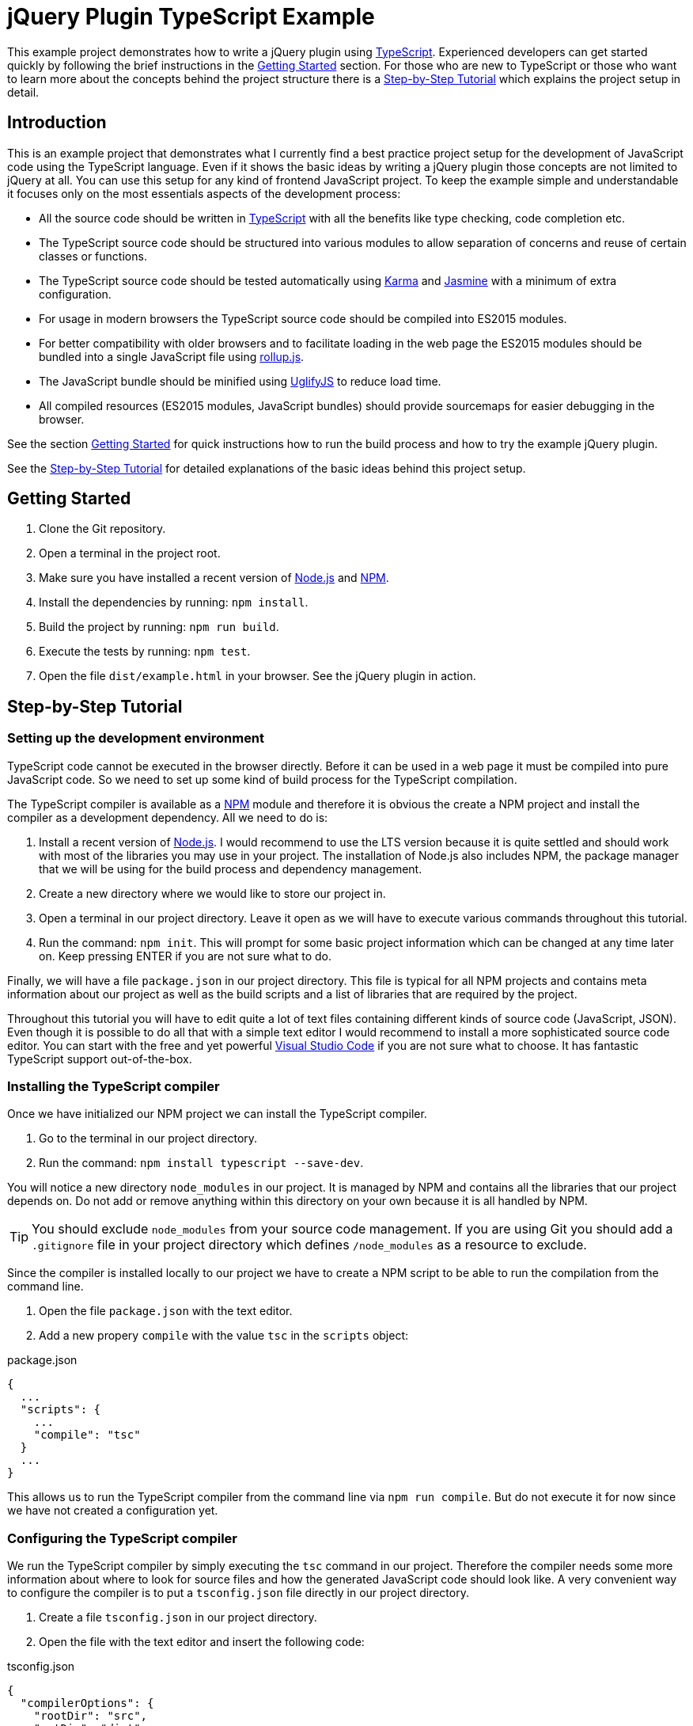 = jQuery Plugin TypeScript Example

This example project demonstrates how to write a jQuery plugin using https://www.typescriptlang.org/[TypeScript]. Experienced developers can get started quickly by following the brief instructions in the <<Getting Started>> section. For those who are new to TypeScript or those who want to learn more about the concepts behind the project structure there is a <<Step-by-Step Tutorial>> which explains the project setup in detail.

== Introduction

This is an example project that demonstrates what I currently find a best practice project setup for the development of JavaScript code using the TypeScript language. Even if it shows the basic ideas by writing a jQuery plugin those concepts are not limited to jQuery at all. You can use this setup for any kind of frontend JavaScript project. To keep the example simple and understandable it focuses only on the most essentials aspects of the development process:

* All the source code should be written in https://www.typescriptlang.org/[TypeScript] with all the benefits like type checking, code completion etc.
* The TypeScript source code should be structured into various modules to allow separation of concerns and reuse of certain classes or functions.
* The TypeScript source code should be tested automatically using https://karma-runner.github.io/[Karma] and https://jasmine.github.io/[Jasmine] with a minimum of extra configuration.
* For usage in modern browsers the TypeScript source code should be compiled into ES2015 modules.
* For better compatibility with older browsers and to facilitate loading in the web page the ES2015 modules should be bundled into a single JavaScript file using http://rollupjs.org/[rollup.js].
* The JavaScript bundle should be minified using http://lisperator.net/uglifyjs/[UglifyJS] to reduce load time.
* All compiled resources (ES2015 modules, JavaScript bundles) should provide sourcemaps for easier debugging in the browser.

See the section <<Getting Started>> for quick instructions how to run the build process and how to try the example jQuery plugin.

See the <<Step-by-Step Tutorial>> for detailed explanations of the basic ideas behind this project setup.

== Getting Started

. Clone the Git repository.
. Open a terminal in the project root.
. Make sure you have installed a recent version of https://nodejs.org/[Node.js] and https://www.npmjs.com/[NPM].
. Install the dependencies by running: `npm install`.
. Build the project by running: `npm run build`.
. Execute the tests by running: `npm test`.
. Open the file `dist/example.html` in your browser. See the jQuery plugin in action.

== Step-by-Step Tutorial

=== Setting up the development environment

TypeScript code cannot be executed in the browser directly. Before it can be used in a web page it must be compiled into pure JavaScript code. So we need to set up some kind of build process for the TypeScript compilation.

The TypeScript compiler is available as a https://www.npmjs.com/[NPM] module and therefore it is obvious the create a NPM project and install the compiler as a development dependency. All we need to do is:

. Install a recent version of https://nodejs.org/[Node.js]. I would recommend to use the LTS version because it is quite settled and should work with most of the libraries you may use in your project. The installation of Node.js also includes NPM, the package manager that we will be using for the build process and dependency management.
. Create a new directory where we would like to store our project in.
. Open a terminal in our project directory. Leave it open as we will have to execute various commands throughout this tutorial.
. Run the command: `npm init`. This will prompt for some basic project information which can be changed at any time later on. Keep pressing ENTER if you are not sure what to do.

Finally, we will have a file `package.json` in our project directory. This file is typical for all NPM projects and contains meta information about our project as well as the build scripts and a list of libraries that are required by the project.

Throughout this tutorial you will have to edit quite a lot of text files containing different kinds of source code (JavaScript, JSON). Even though it is possible to do all that with a simple text editor I would recommend to install a more sophisticated source code editor. You can start with the free and yet powerful https://code.visualstudio.com/[Visual Studio Code] if you are not sure what to choose. It has fantastic TypeScript support out-of-the-box.

=== Installing the TypeScript compiler

Once we have initialized our NPM project we can install the TypeScript compiler.

. Go to the terminal in our project directory.
. Run the command: `npm install typescript --save-dev`.

You will notice a new directory `node_modules` in our project. It is managed by NPM and contains all the libraries that our project depends on. Do not add or remove anything within this directory on your own because it is all handled by NPM.

TIP: You should exclude `node_modules` from your source code management. If you are using Git you should add a `.gitignore` file in your project directory which defines `/node_modules` as a resource to exclude.

Since the compiler is installed locally to our project we have to create a NPM script to be able to run the compilation from the command line.

. Open the file `package.json` with the text editor.
. Add a new propery `compile` with the value `tsc` in the `scripts` object:

.package.json
----
{
  ...
  "scripts": {
    ...
    "compile": "tsc"
  }
  ...
}
----

This allows us to run the TypeScript compiler from the command line via `npm run compile`. But do not execute it for now since we have not created a configuration yet.

=== Configuring the TypeScript compiler

We run the TypeScript compiler by simply executing the `tsc` command in our project. Therefore the compiler needs some more information about where to look for source files and how the generated JavaScript code should look like. A very convenient way to configure the compiler is to put a `tsconfig.json` file directly in our project directory.

. Create a file `tsconfig.json` in our project directory.
. Open the file with the text editor and insert the following code:

[source,json]
.tsconfig.json
----
{
  "compilerOptions": {
    "rootDir": "src",
    "outDir": "dist",
    "target": "es2015",
    "module": "es2015",
    "moduleResolution": "node",
    "noImplicitAny": true,
    "noImplicitReturns": true,
    "noImplicitThis": true,
    "allowSyntheticDefaultImports": true,
    "removeComments": true,
    "sourceMap": true
  }
}
----

`"rootDir": "src"`:: Uses the `src` directory as the root directory for the resolution of source files. This ensures that our compiled JavaScript files in the `dist` directory are organized in the same directory structure as in the `src` directory.

`"outDir": "dist"`:: Writes the compiled JavaScript files to the `dist` directory.

`"target": "es2015"`:: Compiles the TypeScript code to JavaScript code that still utilizes ES2015 language features like lambda expressions. This language level is not supported by all browsers yet but we will convert it to a more compatible level later on.

`"module": "es2015"`:: Compiles the TypeScript modules to ES2015 modules using the standardized `import/export` syntax. This module format is required because we want to use the compiled JavaScript files with rollup.js to create a single JavaScript file.

`"moduleResolution": "node"`:: Instructs the compiler to resolve non-relative module imports like `import $ from 'jquery'` with the Node.js mechanism thus looking for modules in the `node_modules` directory. This allows us to use modules installed with NPM in our TypeScript code. See the TypeScript https://www.typescriptlang.org/docs/handbook/module-resolution.html[handbook] for further details.

`"noImplicitAny": true`:: Raises a compile error if any variable does not have an explicit type declaration and therefore the compiler would have to assume `any` for it. This helps to improve code stability because it enforces strict type checking.

`"noImplicitReturns": true`:: Raises a compile error if any function with a return type other than `void` or `any` has branches that do not explicitly return any result. This may result in unexpected behavior and therefore it is reasonable to let the compiler check for such mistakes.

`"noImplicitThis": true`:: Raises a compile error if the keyword `this` is used in the code and the compiler does not know what kind of object it will be in that context. This can happen when you use `this` in functions which are not declared as methods of a class but by an interface. See the TypeScript https://www.typescriptlang.org/docs/handbook/functions.html[handbook] for an example and how to tell the compiler what `this` means in a function.

`"allowSyntheticDefaultImports": true`:: Forces the compiler to accept default imports of modules which actually do not have any default export as it is the case with the jQuery type declaration. Without that option the statement `import $ from 'jquery'` would yield a compile error.

`"removeComments": true`:: Removes the source code comments from the compiled JavaScript files. This reduces their size and we still have sourcemaps for debugging, so comments are not needed in the output.

`"sourceMap": true`:: Generates `.js.map` sourcemap files for all generated JavaScript files. This makes it easier to debug our source code when it runs in the browser.

TIP: If you want to dive into the TypeScript compiler options further please have a look at the https://www.typescriptlang.org/docs/handbook/tsconfig-json.html[documentation].

=== Creating a TypeScript source file

Now that we have configured the TypeScript compiler we are ready to create a first source code file. Since we told the compiler to expect source files in the `src` directory we should put all TypeScript files there (or in subdirectories beneath).

. Create a directory `src` in our project directory.
. Create a new file `example-service.ts` in the `src` directory.
. Open the new TypeScript file in the text editor and insert the following code:

[source,typescript]
.example-service.ts
----
export class ExampleService {
  getExampleMessage(name: string): string {
    return 'Hello, ' + name + '!';
  }
}
----

This source code file defines a simple class which could be used in any project. Notice there is no dependency on jQuery yet. The keyword `export` ensures that we can `import` this class in other modules as we will do later. Also pay attention to the type declarations on the method parameter and the method itself. This allows for explicit type checking which can help identify errors in the code.

Now we can try a first build of our project.

. Go to the terminal in our project directory.
. Run the command: `npm run compile`. This will launch the TypeScript compiler since we provided the `compile` script in the `package.json`.

After the command has been completed we should find a new directory `dist` in our project directory. It contains the compiled JavaScript file `example-service.js` and its corresponding sourcemap file `example-service.js.map`.

=== Installing the test frameworks

Right from the beginning of our project we should write tests for all our source code. This will help us keeping the project stable even when it grows over time and makes it ready for continuous delivery.

We will use the JavaScript library https://jasmine.github.io/[Jasmine] to define test cases and leverage the https://karma-runner.github.io/[Karma] runner to execute those tests. Explaining the two frameworks in detail is beyond the scope of this tutorial. We will focus on what is needed in our project to create a basic unit test.

. Go to the terminal in our project directory.
. Run the command: `npm install jasmine-core --save-dev`. This will install the Jasmine framework that we will use to define our test cases.
. Run the command: `npm install @types/jasmine --save-dev`. This will install the TypeScript declaration files for Jasmine. Those are required because Jasmine itself is not written in TypeScript but we want to write our unit tests in TypeScript as well. The declaration files provide hints for the TypeScript compiler so that it recogizes all the functions provided by Jasmine.
. Run the command: `npm install karma --save-dev`. This will install the Karma test runner. Think of it as a framework that creates a synthetic HTML page which loads our JavaScript files, starts an embedded web server to provide all those files, launches a browser to open the test page thus running the tests and collects results from test frameworks like Jasmine.
. Run the command: `npm install karma-jasmine --save-dev`. This will install the Jasmine framework support for Karma.
. Run the command: `npm install karma-phantomjs-launcher --save-dev`. This will install the PhantomJS browser support for Karma. PhantomJS is a headless browser which does not open any windows and works perfectly for the execution of JavaScript unit tests. No need to install that browser on our own. The launcher pulls it as a dependency.
. Run the command: `npm install karma-typescript --save-dev`. This will install a TypeScript preprocessor for Karma. So we can send our TypeScript source code directly to the test runner without having to compile them to JavaScript in advance. It also provides a reporter which generates a test coverage report to help us identify what source code is executed by our tests.

Once we have installed all the tools and frameworks required for running the tests we must create a configuration file `karma.conf.js` to give the Karma runner some hints which files to include and how to run our tests.

. Create a file `karma.conf.js` in our project directory.
. Open the configuration file with the text editor and insert the following code:

[source,javascript]
.karma.conf.js
----
module.exports = function (config) {
  config.set({
    basePath: '',
    browsers: ['PhantomJS'],
    frameworks: ['phantomjs-shim', 'jasmine', 'karma-typescript'],
    files: [
      'src/**/*.ts'
    ],
    preprocessors: {
      '**/*.ts': ['karma-typescript']
    },
    karmaTypescriptConfig: {
      compilerOptions: {
        noImplicitAny: true,
        noImplicitReturns: true,
        noImplicitThis: true,
        allowSyntheticDefaultImports: true,
        lib: ['DOM', 'ES5', 'ScriptHost', 'ES2015.Core', 'ES2015.Iterable']
      }
    },
    reporters: ['progress', 'karma-typescript'],
    port: 9876,
    colors: true,
    logLevel: config.LOG_INFO,
    autoWatch: false,
    singleRun: true,
    concurrency: Infinity
  })
}
----

The configuration is exported as a typical Node.js JavaScript module. Some noteworthy entries:

`browsers: ['PhantomJS']`:: Uses the PhantomJS browser to execute our tests. This is especially useful for continous integration because we do not have to install more complex browsers like Chrome or Firefox in our CI server.

`frameworks: ['phantomjs-shim', 'jasmine', 'karma-typescript']`:: Loads the framework plugins for ES2015 shims, Jasmine and TypeScript which we have installed as separate NPM modules.

`$$files: ['src/**/*.ts']$$`:: Includes all TypeScript source files beneath the `src` directory in the test runner.

`$$preprocessors: {'**/*.ts': ['karma-typescript']}$$`:: Sends all TypeScript files to the preprocessor which automagically transforms them into JavaScript that can be loaded in the test page.

`karmaTypescriptConfig: {...}`:: Configures the TypeScript preprocessor. We have to make sure that it uses the same compiler restrictions as our normal compilation process because it does not honor the `tsconfig.json` file in our project directory. CAUTION: Do not override the `target` or `module` options since the preprocessor must set its own values to work properly. Nevertheless, we have to tell the compiler that some newer ES2015 features are available in the browser because we use shims.

`reporters: ['progress', 'karma-typescript']`:: Processes the test results with the built-in `progress` reporter to display test progress in the console and with the TypeScript reporter to create a coverage report.

`port: 9876`:: Starts the embedded web server on port 9876. If this conflicts with your system for some reason you should change it to a different value.

TIP: If you want to learn more about the Karma configuration please have a look at the https://karma-runner.github.io/1.0/config/configuration-file.html[documentation].

Since Karma is also installed locally in our project we will have to create NPM script to run the tests from the command line.

. Open the file `package.json` with the text editor.
. There should already be a property `test` in the `scripts` object (if not create a new property). Set the value of the `test` script to `karma start`:

.package.json
----
{
  ...
  "scripts": {
    ...
    "test": "karma start"
  }
  ...
}
----

This allows us to run Karma from the command line via `npm test`. Note that there is no _run_ command here because `test` is a default NPM script. Do not run the test now because we have not created a specification yet.

=== Creating a test specification

I would recommend to create a test specification file next to each TypeScript source file that contains testable code. The file should be named exactly like the source code file but with `.spec.ts` extension.

. Create the file `example-service.spec.ts` in the `src` directory of our project.
. Open the specification file with the text editor and insert the following code:

[source,typescript]
.example-service.spec.ts
----
import { ExampleService } from './example-service';
describe('ExampleService', () => {
  it('should return a greeting for the given name', () => {
    let exampleService = new ExampleService();
    let messageText = exampleService.getExampleMessage('Frank');
    expect(messageText).toBe('Hello, Frank!');
  });
});
----

We imported the service class from the previously created module using an appropriate `import` statement. Notice the `./` in the module name which is a relative reference and so the compiler knows that the module file can be found in the same directory as the specification file. Then we used the `describe` function of the Jasmine framework to define a test suite. Typically it should be named like the class or function under test because that will produce nicely readable output if tests fail. Finally, we created a first test case by using Jasmine's `it` function. It should be given a brief but understandable description of the expected behavior that is verified by this test and a function to execute the test steps. Within a test case we can make assertions by using the `expect` function.

Now the time has come to run the first test case.

. Go to the terminal in our project directory.
. Run the command: `npm test`. This will fire up the Karma test runner with the configuration we defined in the `karma.conf.js`.

Finally, we should see a message that one test has been executed successfully. Like this:

  Executed 1 of 1 SUCCESS (0.004 secs / 0.001 secs)

You will notice a new directory `coverage` in our project directory which contains the test coverage report. There we can see which functions have been executed during the tests and where we should better add some more test cases.

=== Structuring the project with modules

As the project grows larger it is desirable to split the source code across multiple files for several reasons:

* Separation of concerns: As a best practice we should write classes and functions that are dedicated to a well-defined and manageable purpose. For example, why should some higher level busines logic care about how data is fetched from the server? There should be some other module which simply provides functions to retrieve business data and handles all the technical stuff under the hood.
* Code reuse: We might write some more general classes or functions which can be reused across multiple parts of our project or even reused in other projects as well.
* Better testability: Small and dedicated functions can be tested more easily.
* Allow developers to work more independently on certain parts of the code. Having one large source code file would lead to merge conflicts all the time.

TypeScript and ES2015 support the concept of modules to allow source code to be split across multiple files. As we have done already in the first test case we can import classes, functions or even simple values from other source files by using respective `import` statements. Note that we can only import resources that the modules export by using the `export` keyword. See the TypeScript https://www.typescriptlang.org/docs/handbook/modules.html[handbook] for more insights on modules.

Let's create another TypeScript file which makes use of the class we previously created.

. Create a new file `example-plugin.ts` in the `src` directory of our project.
. Open the new TypeScript file in the text editor and insert the following code:

[source,typescript]
.example-plugin.ts
----
import { ExampleService } from './example-service';
let example = function () {
  let exampleService = new ExampleService();
  let messageText = exampleService.getExampleMessage('Frank');
};
----

So we import the class `ExampleService` from the module file `./example-service.ts` to use it in our plugin module. Our plugin only depends on the API that is exposed by the service class, so as long as we keep the API stable we ca change the internals of the service without having to touch the plugin.

=== Writing a jQuery plugin

Once we have created a separate module for our jQuery plugin we can use jQuery itself to register an extension.

. Go to the terminal in our project directory.
. Run the command `npm install jquery --save`. This will install jQuery as a normal dependency to our project.
. Run the command: `npm install @types/jquery --save-dev`. This will install the type declarations for jQuery to allow the TypeScript compiler to recogize all the functions provided by the framework.
. Open the file `example-plugin.ts` in the text editor and insert the following code:

[source,typescript]
.example-plugin.ts
----
import $ from 'jquery';
import { ExampleService } from './example-service';
$.fn.examplePlugin = function (this: JQuery): JQuery {
  let exampleService = new ExampleService();
  let messageText = exampleService.getExampleMessage(this.text());
  this.text(messageText);
  return this;
};
----

IMPORTANT: Extending the `$.fn` object using TypeScript requires some additional declaration to be present in the project (see `src/example-plugin-interface.d.ts`). This is required to tell the compiler that a new property/function will be available on the type `JQuery` and how it looks like.

The new thing here is the `import` of the `jquery` module which allows us to make use of the well-known dollar function. With the statement `$.fn.examplePlugin = function ...` we register an extension that can be used on any jQuery object like this:

[source,javascript]
----
$('.some-selector').examplePlugin();  // Executes our plugin function
----

Notice the `this` parameter in our function declaration is not a real parameter but a TypeScript helper to define the type of `this` within that function. This paramater is removed by the TypeScript compiler when it generates the JavaScript file.

A jQuery plugin function should typically return `this` to allow chaining like that:

[source,javascript]
----
$('.some-selector').examplePlugin().css('color', 'red');
----

IMPORTANT: TypeScript lambda expressions are not suitable for the declaration of jQuery plugin functions because they override the `this` context of the function so that we would not be able to access the jQuery object anymore.

=== Bundling the JavaScript modules

So far we have created the two modules `example-service.ts` and `example-plugin.ts` which can be compiled to their respective ES2015 modules by running `npm run compile` on the command line. But how can these modules be used in a normal web page? Up to now there is no native browser support for JavaScript modules (no matter which format), so we have to choose one of the following solutions:

* Include a module loader into our web page (e.g. https://github.com/systemjs/systemjs[SystemJS]) and configure it to load our ES2015 modules. This will typically generate one AJAX request per module because the loader requests each module as soon as it is imported.
* Use a module bundler (e.g. http://rollupjs.org/[rollup.js]) during our build process to create a bundle JavaScript file which contains all of our modules and can be included into our web page with a simple `<script>` tag.

There are pros and cons for each of these approaches. While the first one seems promising to me once all major browsers natively support ES2015 modules and HTTP/2 has been rolled out, I would stick to the second solution for now because this makes it really easy to integrate our jQuery plugin into any web page without the hassle of a cumbersome module loader configuration.

We will be using http://rollupjs.org/[rollup.js] to package everything together. This requires some configuration in our project.

. Go to the terminal in our project directory.
. Run the command: `npm install rollup --save-dev`. This will install the rollup.js module bundler as a development dependency.
. Run the command: `npm install rollup-plugin-babel --save-dev`. This installs the Babel plugin for rollup.js that we will use to transpile our ES2015 modules to the more compatible ES5 language level.
. Run the command: `npm install rollup-plugin-sourcemaps --save-dev`. This installs the Sourcemap plugin for rollup.js so that we can still debug our TypeScript code in the browser even when we are using the JavaScript bundle.
. Run the commands: `npm install babel-preset-env --save-dev` and `npm install babel-plugin-external-helpers --save-dev`. This will install a preset and helper modules for Babel which be used by the Babel plugin.

As with the TypeScript compiler and Karma we need to configure rollup.js with a separate configuration file to tell the bundler which module to use as the entry point and what kind of bundle we would like to generate.

. Create a new file `rollup.config.js` in our project directory.
. Open the new configuration file with the text editor and insert the following code:

[source,javascript]
.rollup.config.js
----
import babel from 'rollup-plugin-babel';
import sourcemaps from 'rollup-plugin-sourcemaps';

export default {
  input: 'dist/example-plugin.js',
  output: {
    file: 'dist/example-plugin-bundle.js',
    format: 'iife',
    sourcemap: true,
    globals: {
      jquery: 'jQuery'
    }
  },
  external: [
    'jquery'
  ],
  plugins: [
    babel({
      exclude: 'node_modules/**',
    }),
    sourcemaps()
  ]
};
----

The configuration is a Node.js-style module which exports an object with the configuration values.

`input: 'dist/example-plugin.js'`:: Uses the compiled ES2015 module of our jQuery plugin (compiler output of `example-plugin.ts`) as the entry point to start the bundling process. Starting from this module the bundler will work through the imports and package everything together.

`output.file: 'dist/example-plugin-bundle.js'`:: Writes the generated JavaScript bundle to the file `example-plugin-bundle.js` in the `dist` directory of our project.

`output.format: 'iife'`:: Instructs rollup.js to generate the bundle in https://en.wikipedia.org/wiki/Immediately-invoked_function_expression[IIFE] format (Immediately Invoked Function Expression) which is the right format to include the JavaScript file in a HTML page using a simple `<script>` tag.

`output.sourcemap: true`:: Produces a sourcemap file for the JavaScript bundle to allow easier debugging of our code even when only the single JavaScript file is loaded in the browser.

`external: ['jquery'], output.globals: {jquery: 'jQuery'}`:: Tells the bundler that the module `jquery` is an external dependency which should not be included in the bundle and that this external module is defined in the global variable `jQuery`. So we will have to include jQuery with a separate `<script>` tag into our web page before we include our bundle.

`plugins: [...]`:: Enables the Babel plugin to transpile our JavaScript bundle to the more compatible ES5 language level and to load the sourcemaps of the ES2015 modules we are using as input. This ensures that we can even debug our TypeScript code when we use the bundle in a web page.

TIP: For more details on the configuration options please refer to the https://github.com/rollup/rollup/wiki/JavaScript-API[documentation].

Since we use the Babel plugin to scale the JavaScript language level down to ES5 we have to tell the transpiler what preset to use.

. Create a new file `.babelrc` in our project directory.
. Open the new configuration file with the text editor and insert the following code:

[source,json]
.&#x002E;babelrc
----
{
  "presets": [
    ["env", {
      "modules": false
    }]
  ],
  "plugins": [
    "external-helpers"
  ]
}
----

Since rollup.js is installed locally to our project we have to create a NPM script to allow bundling our modules from the command line.

. Open the file `package.json` with the text editor.
. Add a new propery `bundle` with the value `rollup -c` in the `scripts` object:

.package.json
----
{
  ...
  "scripts": {
    ...
    "bundle": "rollup -c"
  }
  ...
}
----

Now we can start rollup.js from the command line via `npm run bundle`. But be aware that this script requires our TypeScript sources to have been compiled. So we would always have to run `npm run compile` first before we can create the bundle. Therefore it is convenient to create another script `build` in our `package.json` which executes both scripts as a sequence:

.package.json
----
{
  ...
  "scripts": {
    ...
    "build": "npm run compile && npm run bundle"
  }
  ...
}
----

So let's give it a try.

. Go to the terminal in our project directory.
. Run the command: `npm run build`. This should first execute the TypeScript compilation and once it has been completed successfully it will start the rollup.js bundling.

Finally, there should be the bundle JavaScript file `example-plugin-bundle.js` in the `dist` directory of our project. This file can be included right away in any web page that also includes jQuery. For example:

[source,html]
----
<!DOCTYPE html>
<html>
<body>
  <p>Frank</p>
  <script src="https://code.jquery.com/jquery-3.1.1.js"></script>
  <script src="example-plugin-bundle.js"></script>
  <script>
    $('p').examplePlugin();
  </script>
</body>
</html>
----

=== Minifying the JavaScript bundle

So far, so good. The JavaScript bundle we have created can be used as it is but it is still quite large because the JavaScript code is pretty formatted. This is not needed in a production environment. So we should further reduce the bundle size by creating a minified version with http://lisperator.net/uglifyjs/[UglifyJS].

. Go to the terminal in our project directory.
. Run the command: `npm install uglify-js --save-dev`. This will install UglifyJS as a development dependency in our project.
. Open the file `package.json` with the text editor.
. Add a new propery `minify` in the `scripts` object:

.package.json
----
{
  ...
  "scripts": {
    ...
    "minify": "uglifyjs dist/example-plugin-bundle.js --output dist/example-plugin-bundle.min.js --source-map \"filename='dist/example-plugin-bundle.min.js.map',url='example-plugin-bundle.min.js.map',content='dist/example-plugin-bundle.js.map'\""
  }
  ...
}
----

As you can see the script is a little bit more complicated because UglifyJS does not provide any built-in way to use a separate configuration file.

First parameter `dist/example-plugin-bundle.js`:: Defines the input file that should be minified. We use our JavaScript bundle produced by rollup.js.

`--output dist/example-plugin-bundle.min.js`:: Writes the minified version of the JavaScript bundle to the file `example-plugin-bundle.min.js` in the `dist` directory.

`--source-map "filename=,url=,content="`:: Configures various options for the generation of sourcemaps which help debugging in the browser even when we use the minified JavaScript bundle in the web page. The `filename` option tells UglifyJS to generate a separate sourcemap file `example-plugin-bundle.min.js.map` for the minified JavaScript. The `url` option defines which URL should be written to the minified JavaScript to reference the sourcemap file. The `content` option tells UglifyJS that there is already a sourcemap for the input file generated by rollup.js which should be used to even map the minified code directly to the TypeScript sources.

Once the script has been added to the `package.json` file we can run the minification from the command line via `npm run minify`. We can also integrate it into the `build` script sequence as an additional task:

.package.json
----
{
  ...
  "scripts": {
    ...
    "build": "npm run compile && npm run bundle && npm run minify"
  }
  ...
}
----

Now see the whole build process in action.

. Go to the terminal in our project directory.
. Run the command: `npm run build`.

There should be an additional file `example-plugin-bundle.min.js` in the `dist` directory of our project. This minified version of the JavaScript bundle can be included in any web page like the normal one:

[source,html]
----
<!DOCTYPE html>
<html>
<body>
  <p>Frank</p>
  <script src="https://code.jquery.com/jquery-3.1.1.js"></script>
  <script src="example-plugin-bundle.min.js"></script>
  <script>
    $('p').examplePlugin();
  </script>
</body>
</html>
----

=== Final considerations

It is debatable if that workflow with three steps (TypeScript compilation, rollup.js bundling, UglifyJS minification) is really a good solution, especially if all you want is the minified bundle. There are plugins for rollup.js which could be used to reduce everything to a single step:

* https://github.com/ezolenko/rollup-plugin-typescript2[TypeScript] plugin for rollup.js to allow for direct processing of TypeScript source files.
* https://github.com/TrySound/rollup-plugin-uglify[UglifyJS] plugin for rollup.js to allow for direct minification of the produced bundle.

Moreover, there are additional development helpers which have not been demonstrated in this example project to keep it simple. It is always a good idea to have some kind of live reload server which really helps during development when you have to make frequent changes to your source code. See https://github.com/johnpapa/lite-server[Lite-Server] for an easy solution.

== License

https://opensource.org/licenses/MIT[MIT]
